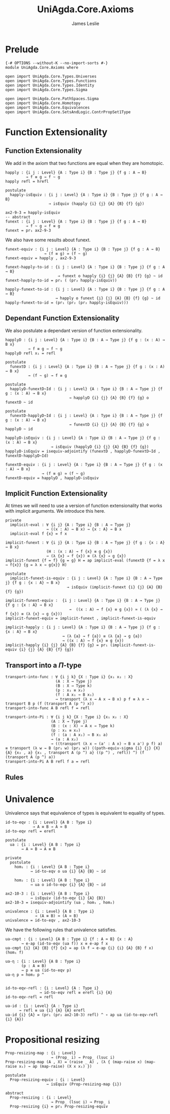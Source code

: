 #+title: UniAgda.Core.Axioms
#+description: Axioms
#+author: James Leslie
#+STARTUP: noindent hideblocks latexpreview
#+OPTIONS: tex:t
* Prelude
#+begin_src agda2
{-# OPTIONS --without-K --no-import-sorts #-}
module UniAgda.Core.Axioms where

open import UniAgda.Core.Types.Universes
open import UniAgda.Core.Types.Functions
open import UniAgda.Core.Types.Identity
open import UniAgda.Core.Types.Sigma

open import UniAgda.Core.PathSpaces.Sigma
open import UniAgda.Core.Homotopy
open import UniAgda.Core.Equivalences
open import UniAgda.Core.SetsAndLogic.ContrPropSet1Type
#+end_src
* Function Extensionality
** Function Extensionality
We add in the axiom that two functions are equal when they are homotopic.
#+begin_src agda2
happly : {i j : Level} {A : Type i} {B : Type j} {f g : A → B}
         → f ≡ g → f ~ g
happly refl = hrefl

postulate
  happly-isEquiv : {i j : Level} {A : Type i} {B : Type j} {f g : A → B}
                   → isEquiv (happly {i} {j} {A} {B} {f} {g})

ax2-9-3 = happly-isEquiv
-- abstract
funext : {i j : Level} {A : Type i} {B : Type j} {f g : A → B}
         → f ~ g → f ≡ g
funext = pr₁ ax2-9-3
#+end_src

We also have some results about funext.
#+begin_src agda2
funext-equiv : {i j : Level} {A : Type i} {B : Type j} {f g : A → B}
                 → (f ≡ g) ≃ (f ~ g)
funext-equiv = happly , ax2-9-3

funext-happly-to-id : {i j : Level} {A : Type i} {B : Type j} {f g : A → B}
                       → funext o happly {i} {j} {A} {B} {f} {g} ~ id
funext-happly-to-id = pr₁ ( (pr₂ happly-isEquiv))

happly-funext-to-id : {i j : Level} {A : Type i} {B : Type j} {f g : A → B}
                      → happly o funext {i} {j} {A} {B} {f} {g} ~ id
happly-funext-to-id = (pr₁ (pr₂ (pr₂ happly-isEquiv)))
#+end_src
** Dependant Function Extensionality
We also postulate a dependant version of function extensionality.
#+begin_src agda2
happlyD : {i j : Level} {A : Type i} {B : A → Type j} {f g : (x : A) → B x}
          → f ≡ g → f ~ g
happlyD refl x₁ = refl

postulate
  funextD : {i j : Level} {A : Type i} {B : A → Type j} {f g : (x : A) → B x}
          → (f ~ g) → f ≡ g

postulate
  happlyD-funextD~Id : {i j : Level} {A : Type i} {B : A → Type j} {f g : (x : A) → B x}
                            → happlyD {i} {j} {A} {B} {f} {g} o funextD ~ id

postulate
  funextD-happlyD~Id : {i j : Level} {A : Type i} {B : A → Type j} {f g : (x : A) → B x}
                            → funextD {i} {j} {A} {B} {f} {g} o happlyD ~ id

happlyD-isEquiv : {i j : Level} {A : Type i} {B : A → Type j} {f g : (x : A) → B x}
                    → isEquiv (happlyD {i} {j} {A} {B} {f} {g})
happlyD-isEquiv = isequiv-adjointify (funextD , happlyD-funextD~Id , funextD-happlyD~Id)

funextD-equiv : {i j : Level} {A : Type i} {B : A → Type j} {f g : (x : A) → B x}
                → (f ≡ g) ≃ (f ~ g)
funextD-equiv = happlyD , happlyD-isEquiv
#+end_src
** Implicit Function Extensionality
At times we will need to use a version of function extensionality that works with implicit arguments. We introduce this here.
#+begin_src agda2
private
  implicit-eval : ∀ {i j} {A : Type i} {B : A → Type j}
                  → ((x : A) → B x) → {x : A} → B x
  implicit-eval f {x} = f x

implicit-funext : ∀ {i j} {A : Type i} {B : A → Type j} {f g : {x : A} → B x}
                  (H : (x : A) → f {x} ≡ g {x})
                  → (λ {x} → f {x}) ≡ (λ {x} → g {x})
implicit-funext {f = f} {g = g} H = ap implicit-eval (funextD {f = λ x → f{x}} {g = λ x → g{x}} H)

postulate
  implicit-funext-is-equiv : {i j : Level} {A : Type i} {B : A → Type j} {f g : {x : A} → B x}
                           → isEquiv (implicit-funext {i} {j} {A} {B} {f} {g})

implicit-funext-equiv :  {i j : Level} {A : Type i} {B : A → Type j} {f g : {x : A} → B x}
                            →  ((x : A) → f {x} ≡ g {x}) ≃ ( (λ {x} → f {x}) ≡ (λ {x} → g {x}))
implicit-funext-equiv = implicit-funext , implicit-funext-is-equiv

implicit-happly : {i j : Level} {A : Type i} {B : A → Type j} {f g : {x : A} → B x}
                         → (λ {a} → f {a}) ≡ (λ {a} → g {a})
                         → ((x : A) → f {x} ≡ g {x})
implicit-happly {i} {j} {A} {B} {f} {g} = pr₁ (implicit-funext-is-equiv {i} {j} {A} {B} {f} {g})
#+end_src
** Transport into a \(\Pi\)-type
   #+name: Result 2.9.4
   #+begin_src agda2
transport-into-func : ∀ {i j k} {X : Type i} {x₁ x₂ : X}
                      (A : X → Type j)
                      (B : X → Type k)
                      (p : x₁ ≡ x₂)
                      (f : A x₁ → B x₁)
                      → transport (λ x → A x → B x) p f ≡ λ x → transport B p (f (transport A (p ^) x))
transport-into-func A B refl f = refl
   #+end_src

   #+name: Result 2.9.5
   #+begin_src agda2
transport-into-Pi : ∀ {i j k} {X : Type i} {x₁ x₂ : X}
                    (A : X → Type j)
                    (B : (x : X) → A x → Type k)
                    (p : x₁ ≡ x₂)
                    (f : (a : A x₁) → B x₁ a)
                    → (a : A x₂)
                    → ((transport (λ x → (a' : A x) → B x a') p f) a) ≡ transport (λ w → B (pr₁ w) (pr₂ w)) ((path-equiv-sigma {i} {j} {X} {A} {x₂ , a} {x₁ , transport A (p ^) a} ((p ^) , refl)) ^) (f (transport A (p ^) a))
transport-into-Pi A B refl f a = refl
   #+end_src
** Rules
* Univalence
Univalence says that equivalence of types is equivalent to equality of types.
#+begin_src agda2
id-to-eqv : {i : Level} {A B : Type i}
            → A ≡ B → A ≃ B
id-to-eqv refl = erefl

postulate
  ua : {i : Level} {A B : Type i}
       → A ≃ B → A ≡ B

private
  postulate
    hom₁ : {i : Level} {A B : Type i}
           → id-to-eqv o ua {i} {A} {B} ~ id

    hom₂ : {i : Level} {A B : Type i}
           → ua o id-to-eqv {i} {A} {B} ~ id

ax2-10-3 : {i : Level} {A B : Type i}
           → isEquiv (id-to-eqv {i} {A} {B})
ax2-10-3 = isequiv-adjointify (ua , hom₁ , hom₂)

univalence : {i : Level} {A B : Type i}
             → (A ≡ B) ≃ (A ≃ B)
univalence = id-to-eqv , ax2-10-3
#+end_src

We have the following rules that univalence satisfies.
#+begin_src agda2
ua-cmpt : {i : Level} {A B : Type i} {f : A ≃ B} {x : A}
       → e-ap (id-to-eqv (ua f)) x ≡ e-ap f x
ua-cmpt {i} {A} {B} {f} {x} = ap (λ f → e-ap {i} {i} {A} {B} f x) (hom₁ f)

ua-η : {i : Level} {A B : Type i}
       (p : A ≡ B)
       → p ≡ ua (id-to-eqv p)
ua-η p = hom₂ p ^


id-to-eqv-refl : {i : Level} {A : Type i}
               → id-to-eqv refl ≡ erefl {i} {A}
id-to-eqv-refl = refl

ua-id : {i : Level} {A : Type i}
      → refl ≡ ua {i} {A} {A} erefl
ua-id {i} {A} = (pr₁ (pr₂ ax2-10-3) refl) ^ ∘ ap ua (id-to-eqv-refl {i} {A})
#+end_src
* Propositional resizing
#+begin_src agda2
Prop-resizing-map : {i : Level}
                    → (Prop_ i) → Prop_ (lsuc i)
Prop-resizing-map (A , X) = (raise _ A) , (λ { (map-raise x) (map-raise x₁) → ap (map-raise) (X x x₁) })

postulate
  Prop-resizing-equiv : {i : Level}
                  → isEquiv (Prop-resizing-map {i})

abstract
  Prop-resizing : {i : Level}
                    → Prop_ (lsuc i) → Prop_ i
  Prop-resizing {i} = pr₁ Prop-resizing-equiv
#+end_src
